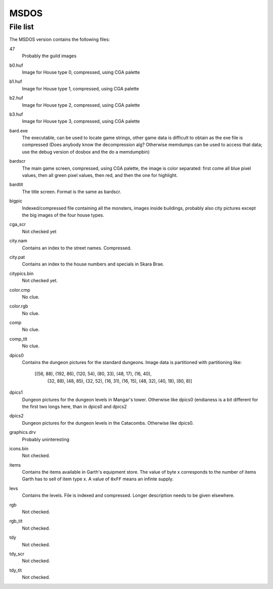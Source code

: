 =======
 MSDOS
=======

File list
=========

The MSDOS version contains the following files:

47
  Probably the guild images

b0.huf
  Image for House type 0, compressed, using CGA palette

b1.huf
  Image for House type 1, compressed, using CGA palette

b2.huf
  Image for House type 2, compressed, using CGA palette

b3.huf
  Image for House type 3, compressed, using CGA palette

bard.exe
  The executable, can be used to locate game strings, other game data
  is difficult to obtain as the exe file is compressed (Does anybody
  know the decompression alg? Otherwise memdumps can be used to access
  that data; use the debug version of dosbox and the do a memdumpbin)

bardscr
  The main game screen, compressed, using CGA palette, the image is
  color separated: first come all blue pixel values, then all green
  pixel values, then red, and then the one for highlight. 

bardtit
  The title screen. Format is the same as bardscr.

bigpic
  Indexed/compressed file containing all the monsters, images inside 
  buildings, probably also city pictures except the big images of the 
  four house types.

cga_scr
  Not checked yet

city.nam
  Contains an index to the street names. Compressed.

city.pat
  Contains an index to the house numbers and specials in Skara Brae.

citypics.bin
  Not checked yet.

color.cmp
  No clue. 

color.rgb
  No clue.

comp
  No clue.

comp_tit
  No clue.

dpics0
  Contains the dungeon pictures for the standard dungeons. Image data
  is partitioned with partitioning like: 

    [(56, 88), (192, 86), (120, 54), (80, 33), (48, 17), (16, 40),
         (32, 88), (48, 85), (32, 52), (16, 31), (16, 15), (48, 32),
         (40, 18), (80, 8)]

dpics1
  Dungeon pictures for the dungeon levels in Mangar's tower. Otherwise 
  like dpics0 (endianess is a bit different for the first two longs
  here, than in dpics0 and dpics2
  
dpics2
  Dungeon pictures for the dungeon levels in the Catacombs. Otherwise 
  like dpics0.

graphics.drv
  Probably uninteresting

icons.bin
  Not checked.

items
  Contains the items available in Garth's equipment store. The value
  of byte x corresponds to the number of items Garth has to sell of
  item type x. A value of ``0xFF`` means an infinte supply.

levs
  Contains the levels. File is indexed and compressed. Longer
  description needs to be given elsewhere.

rgb
  Not checked.

rgb_tit
  Not checked.

tdy
  Not checked.

tdy_scr
  Not checked.

tdy_tit
  Not checked.
